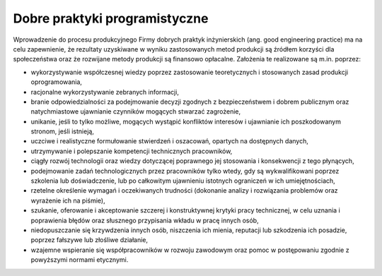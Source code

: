 ******************************
Dobre praktyki programistyczne
******************************

Wprowadzenie do procesu produkcyjnego Firmy dobrych praktyk inżynierskich (ang. good engineering practice) ma na celu zapewnienie, że rezultaty uzyskiwane w wyniku zastosowanych metod produkcji są źródłem korzyści dla społeczeństwa oraz że rozwijane metody produkcji są finansowo opłacalne. Założenia te realizowane są m.in. poprzez:

* wykorzystywanie współczesnej wiedzy poprzez zastosowanie teoretycznych i stosowanych zasad produkcji oprogramowania,
* racjonalne wykorzystywanie zebranych informacji,
* branie odpowiedzialności za podejmowanie decyzji zgodnych z bezpieczeństwem i dobrem publicznym oraz natychmiastowe ujawnianie czynników mogących stwarzać zagrożenie,
* unikanie, jeśli to tylko możliwe, mogących wystąpić konfliktów interesów i ujawnianie ich poszkodowanym stronom, jeśli istnieją,
* uczciwe i realistyczne formułowanie stwierdzeń i oszacowań, opartych na dostępnych danych,
* utrzymywanie i polepszanie kompetencji technicznych pracowników,
* ciągły rozwój technologii oraz wiedzy dotyczącej poprawnego jej stosowania i konsekwencji z tego płynących,
* podejmowanie zadań technologicznych przez pracowników tylko wtedy, gdy są wykwalifikowani poprzez szkolenia lub doświadczenie, lub po całkowitym ujawnieniu istotnych ograniczeń w ich umiejętnościach,
* rzetelne określenie wymagań i oczekiwanych trudności (dokonanie analizy i rozwiązania problemów oraz wyrażenie ich na piśmie),
* szukanie, oferowanie i akceptowanie szczerej i konstruktywnej krytyki pracy technicznej, w celu uznania i poprawienia błędów oraz słusznego przypisania wkładu w pracę innych osób,
* niedopuszczanie się krzywdzenia innych osób, niszczenia ich mienia, reputacji lub szkodzenia ich posadzie, poprzez fałszywe lub złośliwe działanie,
* wzajemne wspieranie się współpracowników w rozwoju zawodowym oraz pomoc w postępowaniu zgodnie z powyższymi normami etycznymi.
